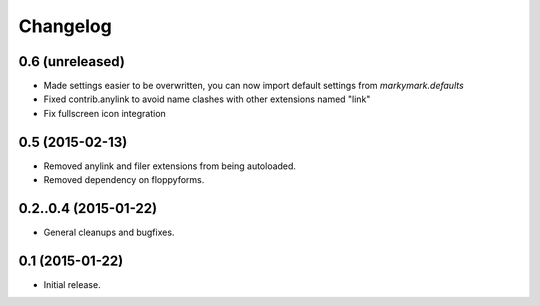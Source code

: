 Changelog
=========

0.6 (unreleased)
----------------

* Made settings easier to be overwritten, you can now
  import default settings from `markymark.defaults`
* Fixed contrib.anylink to avoid name clashes with other
  extensions named "link"
* Fix fullscreen icon integration

0.5 (2015-02-13)
----------------

* Removed anylink and filer extensions from being autoloaded.
* Removed dependency on floppyforms.


0.2..0.4 (2015-01-22)
----------------

* General cleanups and bugfixes.


0.1 (2015-01-22)
----------------

* Initial release.
